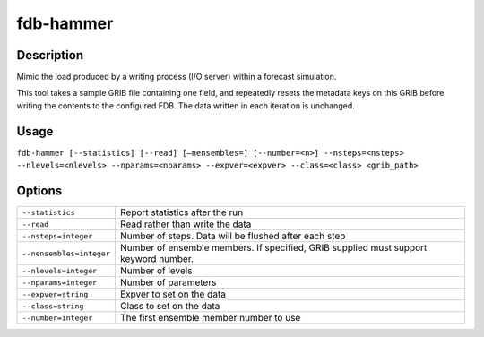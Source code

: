 fdb-hammer
==========

Description
-----------

Mimic the load produced by a writing process (I/O server) within a forecast simulation.

This tool takes a sample GRIB file containing one field, and repeatedly resets the metadata keys on this GRIB before writing the contents to the configured FDB. The data written in each iteration is unchanged.

Usage
-----

``fdb-hammer [--statistics] [--read] [–nensembles=] [--number=<n>] --nsteps=<nsteps> --nlevels=<nlevels> --nparams=<nparams> --expver=<expver> --class=<class> <grib_path>``

Options
-------

+----------------------------------------+---------------------------------------------------------------------------------------------------------------------+
| ``--statistics``                       | Report statistics after the run                                                                                     |
+----------------------------------------+---------------------------------------------------------------------------------------------------------------------+
| ``--read``                             | Read rather than write the data                                                                                     |
+----------------------------------------+---------------------------------------------------------------------------------------------------------------------+
| ``--nsteps=integer``                   | Number of steps. Data will be flushed after each step                                                               |
+----------------------------------------+---------------------------------------------------------------------------------------------------------------------+
| ``--nensembles=integer``               | Number of ensemble members. If specified, GRIB supplied must support keyword number.                                |
+----------------------------------------+---------------------------------------------------------------------------------------------------------------------+
| ``--nlevels=integer``                  | Number of levels                                                                                                    |
+----------------------------------------+---------------------------------------------------------------------------------------------------------------------+
| ``--nparams=integer``                  | Number of parameters                                                                                                |
+----------------------------------------+---------------------------------------------------------------------------------------------------------------------+
| ``--expver=string``                    | Expver to set on the data                                                                                           |
+----------------------------------------+---------------------------------------------------------------------------------------------------------------------+
| ``--class=string``                     | Class to set on the data                                                                                            |
+----------------------------------------+---------------------------------------------------------------------------------------------------------------------+
| ``--number=integer``                   | The first ensemble member number to use                                                                             |
+----------------------------------------+---------------------------------------------------------------------------------------------------------------------+
